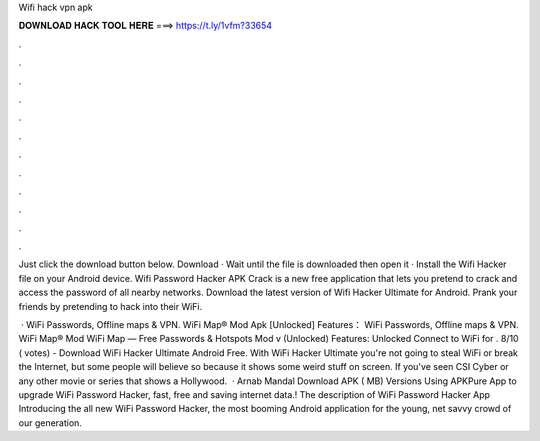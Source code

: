 Wifi hack vpn apk



𝐃𝐎𝐖𝐍𝐋𝐎𝐀𝐃 𝐇𝐀𝐂𝐊 𝐓𝐎𝐎𝐋 𝐇𝐄𝐑𝐄 ===> https://t.ly/1vfm?33654



.



.



.



.



.



.



.



.



.



.



.



.

Just click the download button below. Download · Wait until the file is downloaded then open it · Install the Wifi Hacker  file on your Android device. Wifi Password Hacker APK Crack is a new free application that lets you pretend to crack and access the password of all nearby networks. Download the latest version of Wifi Hacker Ultimate for Android. Prank your friends by pretending to hack into their WiFi.

 · WiFi Passwords, Offline maps & VPN. WiFi Map® Mod Apk [Unlocked] Features： WiFi Passwords, Offline maps & VPN. WiFi Map® Mod WiFi Map — Free Passwords & Hotspots Mod v (Unlocked) Features: Unlocked Connect to WiFi for . 8/10 ( votes) - Download WiFi Hacker Ultimate Android Free. With WiFi Hacker Ultimate you're not going to steal WiFi or break the Internet, but some people will believe so because it shows some weird stuff on screen. If you've seen CSI Cyber or any other movie or series that shows a Hollywood.  · Arnab Mandal Download APK ( MB) Versions Using APKPure App to upgrade WiFi Password Hacker, fast, free and saving internet data.! The description of WiFi Password Hacker App Introducing the all new WiFi Password Hacker, the most booming Android application for the young, net savvy crowd of our generation.

